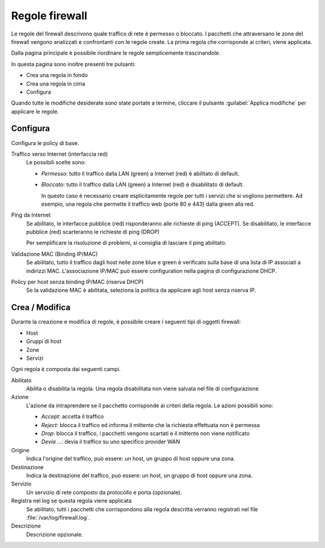 ===============
Regole firewall
===============

Le regole del firewall descrivono quale traffico di rete è permesso o bloccato.
I pacchetti che attraversano le zone del firewall vengono analizzati e confrontanti
con le regole create.
La prima regola che corrisponde ai criteri, viene applicata.

Dalla pagina principale è possibile riordinare le regole semplicemente trascinandole.

In questa pagina sono inoltre presenti tre pulsanti:

* Crea una regola in fondo
* Crea una regola in cima
* Configura

Quando tutte le modifiche desiderate sono state portate a termine,
cliccare il pulsante :guilabel:`Applica modifiche` per applicare le regole.

Configura
=========

Configura le policy di base.

Traffico verso Internet (interfaccia red)
    Le possibili scelte sono:
    
    * *Permesso*: tutto il traffico dalla LAN (green) a Internet (red)
      è abilitato di default.

    * *Bloccato*: tutto il traffico dalla LAN (green) a Internet (red)
      è disabilitato di default.  
      
      In questo caso è necessario creare esplicitamente regole per
      tutti i servizi che si vogliono permettere.  Ad esempio, una
      regola che permette il traffico web (porte 80 e 443) dalla green
      alla red.


Ping da Internet
    Se abilitato, le interfacce pubblice (red) risponderanno alle richieste di ping (ACCEPT).
    Se disabilitato, le interfacce pubblice (red) scarteranno le richieste di ping (DROP)
    
    Per semplificare la risoluzione di problemi, si consiglia di lasciare il ping abilitato.

Validazione MAC (Binding IP/MAC)
  Se abilitato, tutto il traffico dagli host nelle zone blue e green è verificato sulla base
  di una lista di IP associati a indirizzi MAC.
  L'associazione IP/MAC può essere configuration nella pagina di configurazione DHCP.

Policy per host senza binding IP/MAC (riserva DHCP)
  Se la validazione MAC è abilitata, seleziona la politica da applicare agli host senza riserva IP.


Crea / Modifica
===============

Durante la creazione e modifica di regole, è possibile creare i seguenti tipi di oggetti firewall:

* Host
* Gruppi di host
* Zone
* Servizi

Ogni regola è composta dai seguenti campi.

Abilitato
    Abilita o disabilita la regola.
    Una regola disabilitata non viene salvata nel file di configurazione

Azione
    L'azione da intraprendere se il pacchetto corrisponde ai criteri della regola.
    Le azioni possibili sono:

    * *Accept*: accetta il traffico 
    * *Reject*: blocca il traffico ed informa il mittente che la richiesta effettuata non è permessa
    * *Drop*: blocca il traffico, i pacchetti vengono scartati e il mittente non viene notificato
    * *Devia ...*: devia il traffico su uno specifico provider WAN


Origine
    Indica l'origine del traffico, può essere: un host, un gruppo di host oppure una zona.

Destinazione
    Indica la destinazione del traffico, può essere: un host, un gruppo di host oppure una zona.

Servizio
    Un servizio di rete composto da protocollo e porta (opzionale).

Registra nel log se questa regola viene applicata
    Se abilitato, tutti i pacchetti che corrispondono alla regola descritta verranno registrati
    nel file :file:`/var/log/firewall.log`.

Descrizione
    Descrizione opzionale.



